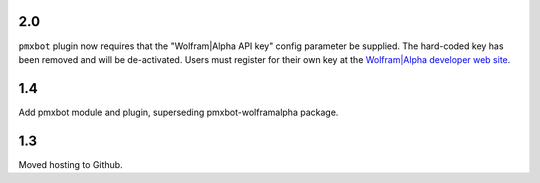 2.0
===

``pmxbot`` plugin now requires that the "Wolfram|Alpha API key"
config parameter be supplied. The hard-coded key has been
removed and will be de-activated. Users must register for their
own key at the `Wolfram|Alpha developer web site
<https://developer.wolframalpha.com>`_.

1.4
===

Add pmxbot module and plugin, superseding pmxbot-wolframalpha package.

1.3
===

Moved hosting to Github.
